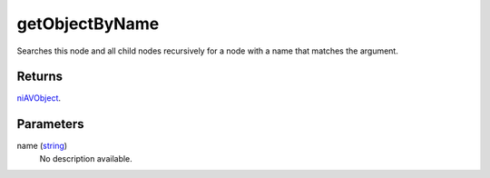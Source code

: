 getObjectByName
====================================================================================================

Searches this node and all child nodes recursively for a node with a name that matches the argument.

Returns
----------------------------------------------------------------------------------------------------

`niAVObject`_.

Parameters
----------------------------------------------------------------------------------------------------

name (`string`_)
    No description available.

.. _`string`: ../../../lua/type/string.html
.. _`niAVObject`: ../../../lua/type/niAVObject.html
